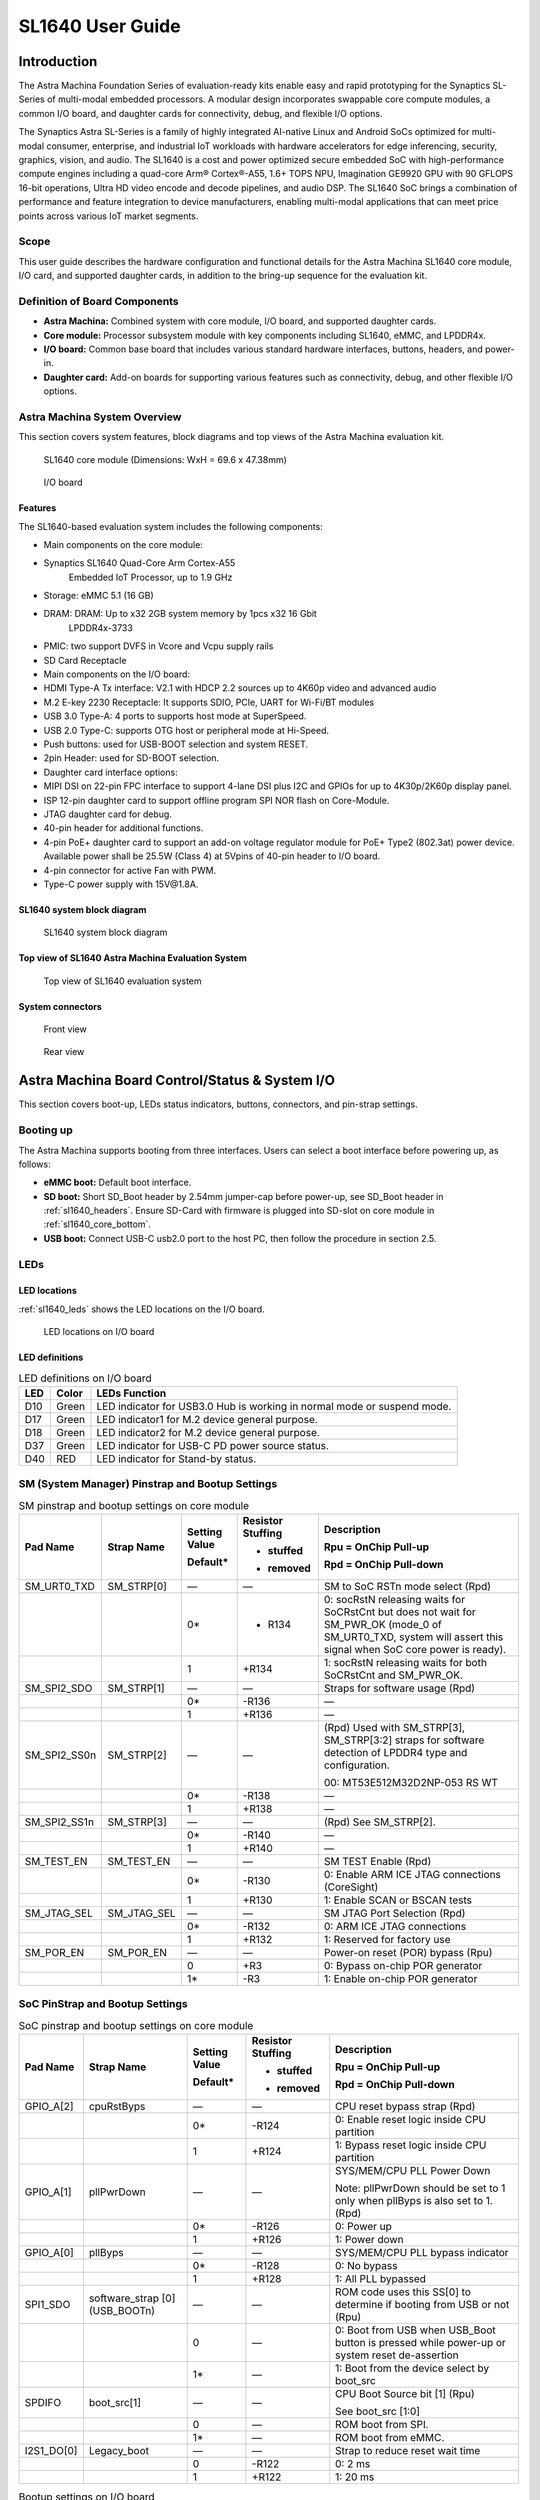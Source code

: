 SL1640 User Guide
*****************

Introduction
============

The Astra Machina Foundation Series of evaluation-ready kits
enable easy and rapid prototyping for the Synaptics SL-Series of
multi-modal embedded processors. A modular design incorporates swappable
core compute modules, a common I/O board, and daughter cards for
connectivity, debug, and flexible I/O options.

The Synaptics Astra SL-Series is a family of highly integrated AI-native
Linux and Android SoCs optimized for multi-modal
consumer, enterprise, and industrial IoT workloads with hardware
accelerators for edge inferencing, security, graphics, vision, and
audio. The SL1640 is a cost and power optimized secure embedded SoC with
high-performance compute engines including a quad-core Arm® Cortex®-A55,
1.6+ TOPS NPU, Imagination GE9920 GPU with 90 GFLOPS 16-bit operations,
Ultra HD video encode and decode pipelines, and audio DSP. The SL1640
SoC brings a combination of performance and feature integration to
device manufacturers, enabling multi-modal applications that can meet
price points across various IoT market segments.

Scope
-----

This user guide describes the hardware configuration and functional
details for the Astra Machina SL1640 core module, I/O card, and
supported daughter cards, in addition to the bring-up sequence for the
evaluation kit.

Definition of Board Components
------------------------------

-  **Astra Machina:** Combined system with core module, I/O board, and
   supported daughter cards.

-  **Core module:** Processor subsystem module with key components
   including SL1640, eMMC, and LPDDR4x.

-  **I/O board:** Common base board that includes various standard
   hardware interfaces, buttons, headers, and power-in.

-  **Daughter card:** Add-on boards for supporting various features such
   as connectivity, debug, and other flexible I/O options.

Astra Machina System Overview
-----------------------------

This section covers system features, block diagrams and top views of the
Astra Machina evaluation kit.

.. figure:: ./media/sl1640/image5.png
   :width: 6.5in
   :height: 3.93958in

   SL1640 core module (Dimensions: WxH = 69.6 x 47.38mm)

.. figure:: ./media/sl1640/image6.png
   :width: 4.63291in
   :height: 3.56477in

   I/O board

Features
~~~~~~~~

The SL1640-based evaluation system includes the following components:

-  Main components on the core module:

-  Synaptics SL1640 Quad-Core Arm Cortex-A55
      Embedded IoT Processor, up to 1.9 GHz

-  Storage: eMMC 5.1 (16 GB)

-  DRAM: DRAM: Up to x32 2GB system memory by 1pcs x32 16 Gbit
      LPDDR4x-3733

-  PMIC: two support DVFS in Vcore and Vcpu supply rails

-  SD Card Receptacle

-  Main components on the I/O board:

-  HDMI Type-A Tx interface: V2.1 with HDCP 2.2 sources up to 4K60p
   video and advanced audio

-  M.2 E-key 2230 Receptacle: It supports SDIO, PCIe, UART for Wi-Fi/BT
   modules

-  USB 3.0 Type-A: 4 ports to supports host mode at SuperSpeed.

-  USB 2.0 Type-C: supports OTG host or peripheral mode at Hi-Speed.

-  Push buttons: used for USB-BOOT selection and system RESET.

-  2pin Header: used for SD-BOOT selection.

-  Daughter card interface options:

-  MIPI DSI on 22-pin FPC interface to support 4-lane DSI plus I2C and
   GPIOs for up to 4K30p/2K60p display panel.

-  ISP 12-pin daughter card to support offline program SPI NOR flash on
   Core-Module.

-  JTAG daughter card for debug.

-  40-pin header for additional functions.

-  4-pin PoE+ daughter card to support an add-on voltage regulator
   module for PoE+ Type2 (802.3at) power device. Available power shall
   be 25.5W (Class 4) at 5Vpins of 40-pin header to I/O board.

-  4-pin connector for active Fan with PWM.

-  Type-C power supply with 15V\@1.8A.

SL1640 system block diagram
~~~~~~~~~~~~~~~~~~~~~~~~~~~

.. figure:: ./media/sl1640/image7.jpg
   :width: 6.5in
   :height: 4.57292in

   SL1640 system block diagram

Top view of SL1640 Astra Machina Evaluation System
~~~~~~~~~~~~~~~~~~~~~~~~~~~~~~~~~~~~~~~~~~~~~~~~~~

.. figure:: ./media/sl1640/image8.png
   :width: 5in
   :height: 4.31303in

   Top view of SL1640 evaluation system

System connectors
~~~~~~~~~~~~~~~~~

.. figure:: ./media/sl1640/image9.png
   :width: 5in
   :height: 3.02379in

   Front view

.. figure:: ./media/sl1640/image10.png
   :width: 5in
   :height: 2.97645in

   Rear view

Astra Machina Board Control/Status & System I/O
===============================================

This section covers boot-up, LEDs status indicators, buttons,
connectors, and pin-strap settings.

Booting up
----------

The Astra Machina supports booting from three interfaces. Users can
select a boot interface before powering up, as follows:

-  **eMMC boot:** Default boot interface.

-  **SD boot:** Short SD_Boot header by 2.54mm jumper-cap before
   power-up, see SD_Boot header in :ref:`sl1640_headers`. Ensure SD-Card with
   firmware is plugged into SD-slot on core module in :ref:`sl1640_core_bottom`.

-  **USB boot:** Connect USB-C usb2.0 port to the host PC, then follow
   the procedure in section 2.5.

LEDs
----

LED locations
~~~~~~~~~~~~~

:ref:`sl1640_leds` shows the LED locations on the I/O board.

.. _sl1640_leds:

.. figure:: ./media/sl1640/image11.png
   :width: 5.78716in
   :height: 4.55435in

   LED locations on I/O board

LED definitions
~~~~~~~~~~~~~~~

.. _sl1640_leds_table:

.. table:: LED definitions on I/O board

    === ===== =======================================================================
    LED Color LEDs Function
    === ===== =======================================================================
    D10 Green LED indicator for USB3.0 Hub is working in normal mode or suspend mode.
    D17 Green LED indicator1 for M.2 device general purpose.
    D18 Green LED indicator2 for M.2 device general purpose.
    D37 Green LED indicator for USB-C PD power source status.
    D40 RED   LED indicator for Stand-by status.
    === ===== =======================================================================

SM (System Manager) Pinstrap and Bootup Settings
------------------------------------------------

.. table:: SM pinstrap and bootup settings on core module

    ============ =========== ============= ================= ==============================================================================================================================================================
    Pad Name     Strap Name  Setting Value Resistor Stuffing Description

                             Default\*     + stuffed         Rpu = OnChip Pull-up

                                           - removed         Rpd = OnChip Pull-down
    ============ =========== ============= ================= ==============================================================================================================================================================
    SM_URT0_TXD  SM_STRP[0]  —             —                 SM to SoC RSTn mode select (Rpd)
    \                        0\*           - R134            0: socRstN releasing waits for SoCRstCnt but does not wait for SM_PWR_OK (mode_0 of SM_URT0_TXD, system will assert this signal when SoC core power is ready).
    \                        1             +R134             1: socRstN releasing waits for both SoCRstCnt and SM_PWR_OK.
    SM_SPI2_SDO  SM_STRP[1]  —             —                 Straps for software usage (Rpd)
    \                        0\*           -R136             —
    \                        1             +R136             —
    SM_SPI2_SS0n SM_STRP[2]  —             —                 (Rpd) Used with SM_STRP[3], SM_STRP[3:2] straps for software detection of LPDDR4 type and configuration.

                                                             00: MT53E512M32D2NP-053 RS WT
    \                        0\*           -R138             —
    \                        1             +R138             —
    SM_SPI2_SS1n SM_STRP[3]  —             —                 (Rpd) See SM_STRP[2].
    \                        0\*           -R140             —
    \                        1             +R140             —
    SM_TEST_EN   SM_TEST_EN  —             —                 SM TEST Enable (Rpd)
    \                        0\*           -R130             0: Enable ARM ICE JTAG connections (CoreSight)
    \                        1             +R130             1: Enable SCAN or BSCAN tests
    SM_JTAG_SEL  SM_JTAG_SEL —             —                 SM JTAG Port Selection (Rpd)
    \                        0\*           -R132             0: ARM ICE JTAG connections
    \                        1             +R132             1: Reserved for factory use
    SM_POR_EN    SM_POR_EN   —             —                 Power-on reset (POR) bypass (Rpu)
    \                        0             +R3               0: Bypass on-chip POR generator
    \                        1\*           -R3               1: Enable on-chip POR generator
    ============ =========== ============= ================= ==============================================================================================================================================================

SoC PinStrap and Bootup Settings
--------------------------------

.. table:: SoC pinstrap and bootup settings on core module

    ========== ============== ============= ================= ============================================================================================
    Pad Name   Strap Name     Setting Value Resistor Stuffing Description

                              Default\*     + stuffed         Rpu = OnChip Pull-up

                                            - removed         Rpd = OnChip Pull-down
    ========== ============== ============= ================= ============================================================================================
    GPIO_A[2]  cpuRstByps     —             —                 CPU reset bypass strap (Rpd)
    \                         0\*           -R124             0: Enable reset logic inside CPU partition
    \                         1             +R124             1: Bypass reset logic inside CPU partition
    GPIO_A[1]  pllPwrDown     —             —                 SYS/MEM/CPU PLL Power Down

                                                              Note: pllPwrDown should be set to 1 only when pllByps is also set to 1. (Rpd)
    \                         0\*           -R126             0: Power up
    \                         1             +R126             1: Power down
    GPIO_A[0]  pllByps        —             —                 SYS/MEM/CPU PLL bypass indicator
    \                         0\*           -R128             0: No bypass
    \                         1             +R128             1: All PLL bypassed
    SPI1_SDO   software_strap —             —                 ROM code uses this SS[0] to determine if booting from USB or not (Rpu)
               [0](USB_BOOTn)
    \                         0             —                 0: Boot from USB when USB_Boot button is pressed while power-up or system reset de-assertion
    \                         1\*           —                 1: Boot from the device select by boot_src
    SPDIFO     boot_src[1]    —             —                 CPU Boot Source bit [1] (Rpu)

                                                              See boot_src [1:0]
    \                         0             —                 ROM boot from SPI.
    \                         1\*           —                 ROM boot from eMMC.
    I2S1_DO[0] Legacy_boot    —             —                 Strap to reduce reset wait time
    \                         0             -R122             0: 2 ms
    \                         1             +R122             1: 20 ms
    ========== ============== ============= ================= ============================================================================================

.. table:: Bootup settings on I/O board

    =========================== ========== ============= ================= =================================================================================
    Net Name                    Strap Name Setting Value Resistor Stuffing Description

                                           Default\*     + stuffed         Rpu = OnChip Pull-up

                                                         - removed         Rpd = OnChip Pull-down
    =========================== ========== ============= ================= =================================================================================
    USB_BOOTn                   USB-Boot   —             —                 ROM code uses this strap to determine if booting from USB or not (Rpu)
    \                                      0             —                 0: Boot from USB when USB-BOOT button is pressed while system reset de-assertion.
    \                                      1\*           —                 1: Boot from the device select by boot_src[1]
    CONN-SPI.VDDIO1P8.BOOT_SRC1 SD-Boot    —             —                 ROM code uses this strap to determine if booting from SD_Card or not (Rpu)
    \                                      0             —                 0: Boot from SD_Card when SD_Boot header is on while system reset de-assertion.
    \                                      1\*           —                 1: Boot from the device select by boot_src[1] when SD_Boot Header is off.
    =========================== ========== ============= ================= =================================================================================

Hardware Manual Button Settings
-------------------------------

.. table:: Hardware manual button settings definitions on I/O board

    ============= ==================== ======= ================================================================================================
    Switch Block  Type                 Setting Function
    ============= ==================== ======= ================================================================================================
    SW6 (RESET)   Momentary Pushbutton Push    SL1640 Reset Key asserted
    \                                  Release Key de-asserted
    SW7(USB_BOOT) Momentary Pushbutton Push    USB boot Key asserted. Needs combo RESET button. Read below steps on how to enter USB-Boot mode.
    \                                  Release Key de-asserted
    ============= ==================== ======= ================================================================================================

To enter USB-Boot mode, follow these steps:

.. note::
    Prior to these steps, make sure the USB driver is installed successfully on PC host side.
    For details, please reference :doc:`/linux/index`.

1. Push RESET button to assert system reset to SL1640.

2. Keep pushing RESET button and push USB_BOOT button at the same time
   for 1-2 seconds.

3. Release RESET button while holding USB_BOOT button, so SL1640 enters
   USB-Boot mode.

4. Check and wait for the console print… messages.

   Once the console print is returned and entered USB boot successfully,
   release USB_BOOT button.

.. figure:: ./media/sl1640/image12.png
   :width: 6.0386in
   :height: 5.31538in

   Locations of manual buttons on I/O board

Hardware Jumper Settings
------------------------

.. table:: Hardware jumper settings definitions on I/O board

    ======= ================= ========== =======================================================================
    Ref Des Type              Pin        Description

                              Connection
    ======= ================= ========== =======================================================================
    JP1     2x1 2.54mm header 1-2        SD_Boot selection
    \                                    -  Open: Boot from the device select by boot_src[1]
    \                                    -  Short: Boot from SD_Card while power-up or system reset de-assertion
    ======= ================= ========== =======================================================================

To enter SD-Boot mode, follow these steps:

.. note::

    Prior to these steps, make sure SD-Card with firmware is plugged into
    SD-slot on core module.

1. Short SD_Boot header by 2.54mm jumper-cap before power-up.

2. Power-up system, then boot-up from SD_Card.

:ref:`sl1640_headers` shows the Header locations on the I/O board.

.. _sl1640_headers:

.. figure:: ./media/sl1640/image13.png
   :width: 6.09418in
   :height: 4.86047in

   Locations of jumper on I/O board

SL1640 Evaluation System Connectors
-----------------------------------

Locations of core module connectors on bottom side
~~~~~~~~~~~~~~~~~~~~~~~~~~~~~~~~~~~~~~~~~~~~~~~~~~

.. _sl1640_core_bottom:

.. figure:: ./media/sl1640/image14.png
   :width: 6.3508in
   :height: 4.34028in

   Locations on core module bottom side

Core module connector definitions
~~~~~~~~~~~~~~~~~~~~~~~~~~~~~~~~~

.. table:: Core module connector definitions

    ======= ========================= ========= ==========================================
    Main    Connecting Boards/Devices Functions Remarks
            (Ref Des if any)
    Ref Des
    ======= ========================= ========= ==========================================
    J16     MicroSD Card              SDIO card For micro-SD type of memory card extension
    ======= ========================= ========= ==========================================

Locations of I/O board connectors on top side
~~~~~~~~~~~~~~~~~~~~~~~~~~~~~~~~~~~~~~~~~~~~~

.. figure:: ./media/sl1640/image15.png
   :width: 6.5in
   :height: 5.15694in

   Locations on I/O board top side

Locations of I/O board connectors on bottom side
~~~~~~~~~~~~~~~~~~~~~~~~~~~~~~~~~~~~~~~~~~~~~~~~

.. figure:: ./media/sl1640/image14.png
   :width: 6.5in
   :height: 5.15694in

   Locations on I/O board bottom side

I/O board connector definitions
~~~~~~~~~~~~~~~~~~~~~~~~~~~~~~~

.. table:: I/O board connector definitions

    ======= ========================= =========================================== ==============================================================================
    Main    Connecting Boards/Devices Functions                                   Remarks
            (Ref Des if any)
    Ref Des
    ======= ========================= =========================================== ==============================================================================
    J1      ISP D/C                   SPI                                         12-pin daughter card to support offline program SPI NOR flash on Core-Module
    J2      RJ45 cable                Giga Ethernet                               For Wired Ethernet connection
    J12     HDMI Sink                 HDMI TX                                     For off-board HDMI Sink device connection
    J13     FAN                       Heat Dissipation w/ FAN                     Active FAN with PWM
    J17     M.2 2230 D/C              SDIO and PCIe                               1x1/2x2 Wi-Fi/Bluetooth card via SDIO or PCIe
    J22     Debug Board               JTAG                                        XDB debugger for debugging
    J32     40-pins Header            Uart,I2C,SPI,PDM,I2SI/O, GPIOs,STS1,PWM,ADC Flexible for support various D/C
    J34     PoE+ D/C                  PoE+                                        4-pin PoE+ daughter card with supporting an add-on 5V voltage to 40pin Header.
    J206    MIPI-CSI0 adaptor         MIPI-CSI                                    Not Applicable for SL1640
    J207    MIPI-CSI1 adaptor         MIPI-CSI                                    Not Applicable for SL1640
    J208    MIPI-DSI adaptor          MIPI-DSI                                    For MIPI-DSI x4 lane extension, like panel
    J210    USB Device                USB 3.0 x2                                  For USB3.0 extension in Device mode only
    J213    TypeC power source        Power Supply                                Power for Astra Machina rated at 15V/1.8A
    J215    USB Device                USB2.0 OTG                                  For USB2.0 extension, in either Host or Device mode
    J216    USB Device                USB 3.0 x2                                  For USB3.0 extension in Device mode only
    ======= ========================= =========================================== ==============================================================================

Daughter Cards
==============

A set of daughter cards supplements the Astra Machina system with a range
of extensible and configurable functionalities including Wi-Fi and
Bluetooth connectivity, debug options and general purpose I/O. Details
of currently supported daughter cards are described in this section.

Debug Board
-----------

Debug board (Rev5) allows users to communicate with the SL1640 system
over JTAG through a Debugger on a PC host. While connecting the Astra
Machina and debug board with a 20-pin flat cable, align pin-1 of the
2x10 cable socket at the debug board side with pin-1 of 2x6 header J22
on the evaluation system.

.. note::

  Users may communicate with SL1640 over UART on a PC host by using a
  UART to USB cable commonly available. See the Astra Machina webpage
  for a list of qualified parts. As an option, the debug board also
  provides such bridging function based on the Silicon Labs CP2102. A
  virtual COM port driver is required, and can be downloaded from the
  `vendor website <https://www.silabs.com/products/development-tools/software/usb-to-uart-bridge-vcp-drivers>`_
  and installed on the host PC.

UART on the evaluation system and the PC host USB are digitally
isolated, with no direct conductive path, eliminating ground loop and
back-drive issues when either is powered down.

:ref:`sl1640_debug` shows debug board connectivity facilitating UART and JTAG
communications.

.. _sl1640_debug:

.. figure:: ./media/sl1640/image17.png
   :width: 6.48644in
   :height: 2.31262in

   Debug board connectivity for UART and JTAG

M.2 Card
--------

An M.2 E-Key socket J17 is provided for a variety of modules in the M.2
form factor. Typical applicable modules support Wi-Fi/BT devices with
SDIO or PCIE signal interfaces.

Available modules:

-  Ampak AP12275_M2P with SYN43752 2x2 Wi-Fi6/BT5.3 2x2 over PCIE on M.2
   adaptor

-  Ampak AP12276_M2P with SYN43756 2x2 Wi-Fi6E/BT5.3 2x2 over PCIE on
   M.2 adaptor

260-Pins SODIMM definition
--------------------------

A 260-Pins SODIMM connector (PN: TE_2309413-1) joins the core module and
the I/O board. :ref:`sl1640_so_dimm` shows the assignment for the 260-Pins.

.. _sl1640_so_dimm:

.. table:: 260-pins SODIMM definition

    ============================== ==== =============== ==== ================================
    Assignment                     Pin# 260-Pins SODIMM Pin# Assignment
    ============================== ==== =============== ==== ================================
    VDDM_LPQ_control (From IO_Exp) 2                    1    GPO34
    SPI1_SDO (USB_BOOTn)           4                    3    GPO33
    SPI1_SCLK                      6                    5    N.A
    VDDM_control (From IO_Exp)     8                    7    N.A
    N.A                            10                   9    N.A
    SPI1_SDI                       12                   11   N.A
    SPI1_SS0n                      14                   13   N.A
    External_Boot_SRC0             16                   15   N.A
    N.A                            18                   17   N.A
    N.A                            20                   19   N.A
    N.A                            22                   21   N.A
    N.A                            24                   23   N.A
    GND                            26                   25   N.A
    N.A                            28                   27   N.A
    N.A                            30                   29   N.A
    GND                            32                   31   N.A
    N.A                            34                   33   N.A
    N.A                            36                   35   N.A
    GND                            38                   37   N.A
    N.A                            40                   39   N.A
    N.A                            42                   41   N.A
    GND                            44                   43   N.A
    USB2_Dn                        46                   45   N.A
    USB2_Dp                        48                   47   N.A
    GND                            50                   49   N.A
    USB3_RXp                       52                   51   N.A
    USB3_RXn                       54                   53   GND
    GND                            56                   55   N.A
    USB3_TXp                       58                   57   N.A
    USB3_TXn                       60                   59   GND
    GND                            62                   61   N.A
    USB3_USB20.Dp                  64                   63   N.A
    USB3_USB20.Dn                  66                   65   GND
    GND                            68                   67   N.A
    USB2_IDPIN                     70                   69   N.A
    PWR_OTG_VBUS                   72                   71   GND
    PWR_USB3_VBUS                  74                   73   N.A
    I2S3_BCLK                      76                   75   N.A
    I2S3_DI                        78                   77   GND
    I2S3_DO                        80                   79   N.A
    2S3_LRCK                       82                   81   N.A
    I2S2_DI[0]                     84                   83   GND
    PDMA_DI0                       86                   85   N.A
    PDMA_DI1                       88                   87   N.A
    PDM_CLKO                       90                   89   GND
    I2S2_BCLK                      92                   91   N.A
    I2S2_LRCK                      94                   93   N.A
    GPIO10                         96                   95   GND
    FAN_TACH_Control               98                   97   PCIe_RX0p
    SPDIFO                         100                  99   PCIe_RX0n
    FAN_PWM                        102                  101  GND
    I2S1_BCLK                      104                  103  PCIe_TX0n
    EXPANDER_INT-REQn              106                  105  PCIe_TX0p
    BOOT_SRC1                      108                  107  GND
    I2S1_DO0                       110                  109  PCIe_CLKp
    I2S1_MCLK                      112                  111  PCIe_CLKn
    I2S1_LRCK                      114                  113  GND
    ADCI[0]                        116                  115  MIPI_DSI_TD0n
    ADCI[1]                        118                  117  MIPI_DSI_TD0p
    URT0_TXD                       120                  119  GND
    URT0_RXD                       122                  121  MIPI_DSI_TD1n
    SPI2_SDI                       124                  123  MIPI_DSI_TD1p
    SPI2_SCLK                      126                  125  GND
    SPI2_SDO                       128                  127  MIPI_DSI_TCKp
    SPI2_SS3n                      130                  129  MIPI_DSI_TCKn
    USB2_OCn                       132                  131  GND
    SPI2_SS1n                      134                  133  MIPI_DSI_TD3n
    SPI2_SS0n                      136                  135  MIPI_DSI_TD3p
    SM_TW3_SDA                     138                  137  GND
    SM_TW3_SCL                     140                  139  MIPI_DSI_TD2p
    SM_URT1_TXD                    142                  141  MIPI_DSI_TD2n
    SM_URT1_RXD                    144                  143  GND
    N.A                            146                  145  GND
    N.A                            148                  147  HDMI_TX_TCKn
    N.A                            150                  149  HDMI_TX_TCKp
    HDMITX_HPD                     152                  151  GND
    USB-C_Logic_INTn               154                  153  HDMI_TX_TD0n
    HDMI_TX_EDDC_SDA               156                  155  HDMI_TX_TD0p
    HDMI_TX_EDDC_SCL               158                  157  GND
    Levershift_EN# for 40P header  160                  159  HDMI_TX_TD1n
    SM_HDMI_CEC                    162                  161  HDMI_TX_TD1p
    RSTIn\@PU                      164                  163  GND
    JTAG_TDO                       166                  165  HDMI_TX_TD2n
    JTAG_TDI.SoC_WakeUp#           168                  167  HDMI_TX_TD2p
    JTAG_TMS                       170                  169  GND
    N.A                            172                  171  N.A
    N.A                            174                  173  N.A
    GPIO39                         176                  175  GND
    TW2_SDA                        178                  177  HDMI_TX_PWR_EN
    TW2_SCL                        180                  179  JTAG_TCK
    TW0_SDA                        182                  181  GPIO38
    TW0_SCL                        184                  183  JTAG_TRSTn
    URT2B_CTSn for M.2             186                  185  GPIO36
    URT2B_RTSn for M.2             188                  187  URT2B_RXD for M.2
    PWM1                           190                  189  GPIO37
    GND                            192                  191  URT2B_TXD for M.2
    PWR_1V8                        194                  193  GPO47
    PWR_1V8                        196                  195  GPO46
    PWR_1V8_CTL                    198                  197  GPIO45
    PWR_1V8_CTL                    200                  199  GPIO44
    PWR_3V3_CTL                    202                  201  TW1B_SCL
    PWR_3V3_CTL                    204                  203  TW1B_SDA
    GND                            206                  205  USB_BOOTn
    M.2_WIFI_SDIO_CLK              208                  207  Vcore/Vcpu control (From IO_Exp)
    GND                            210                  209  ETHERNET_LINK_LED
    M.2_WIFI_SDIO_CMD              212                  211  ETHERNET_DUPLX_LED
    GND                            214                  213  GND
    M.2_WIFI_SDIO_D0               216                  215  FE_TXp
    GND                            218                  217  FE_TXn
    M.2_WIFI_SDIO_D1               220                  219  GND
    GND                            222                  221  FE_RXp
    M.2_WIFI_SDIO_D2               224                  223  FE_RXn
    GND                            226                  225  GND
    M.2_WIFI_SDIO_D3               228                  227  N.A
    GND                            230                  229  N.A
    PWR_3V3                        232                  231  GND
    PWR_3V3                        234                  233  N.A
    PWR_3V3                        236                  235  N.A
    PWR_3V3                        238                  237  GND
    PWR_3V3                        240                  239  N.A
    PWR_3V3                        242                  241  N.A
    GND                            244                  243  GND
    GND                            246                  245  GND
    GND                            248                  247  GND
    GND                            250                  249  GND
    PWR_5V                         252                  251  PWR_5V
    PWR_5V                         254                  253  PWR_5V
    PWR_5V                         256                  255  PWR_5V
    PWR_5V                         258                  257  PWR_5V
    PWR_5V                         260                  259  PWR_5V
    ============================== ==== =============== ==== ================================

40-Pins Header
--------------

A 40-pins GPIO header with 0.1-inch (2.54mm) pin pitch is on the top
edge of the I/O board. Any of the general-purpose 3.3V pins can be
configured in software with a variety of alternative functions. For
additional information, please refer to the *SL1640 Datasheet*.

.. note::

  Pin16/Pin18 are ADCI[0]/[1], the full-scale voltage is 1.2V @ max.

.. figure:: ./media/sl1640/image16.svg

   40-pins header definition

Pin-demuxing for Standard Interface Configuration
-------------------------------------------------

This section covers pin-demuxing configuration for the SL1640 evaluation
system.

For System Manager (SM), see :ref:`sl1640_sm_demux`.

For System on Chip (SoC), see :ref:`sl1640_soc_demux`.

.. _sl1640_sm_demux:

.. table:: SM pin-demuxing usage

    ================================= ============== =============== ============ ======
    SL1640 System Manager (SM) Domain
    ================================= ============== =============== ============ ======
    Pad/Pin Name                      Default Usage  Direction       Mode Setting
    SM_TWSI                           SM_TW2_SCL     IO:SM_TW2_SCL   OUT          MODE_0
    \                                 SM_TW2_SDA     IO:SM_TW2_SDA   IN/OUT       MODE_0
    \                                 SM_TW3_SCL     IO:SM_TW3_SCL   OUT          MODE_1
    \                                 SM_TW3_SDA     IO:SM_TW3_SDA   IN/OUT       MODE_1
    SM_JTAG                           SM_TMS         O:SM_FE_LED[2]  OUT          MODE_3
    \                                 SM_TDI         IO:SM_GPIO[7]   IN           MODE_1
    \                                 SM_TDO         O:SM_FE_LED[0]] OUT          MODE_3
    SM_UART0/1                        SM_URT0_TXD    O:SM_URT0_TXD   OUT          MODE_0
    \                                 SM_URT0_RXD    I:SM_URT0_RXD   IN           MODE_0
    \                                 SM_URT1_TXD    O:SM_URT1_TXD   OUT          MODE_1
    \                                 SM_URT1_RXD    I:SM_URT1_RXD   IN           MODE_1
    SM_SPI2                           SM_SPI2_SS0n   O:SM_SPI2_SS0n  OUT          MODE_0
    \                                 SM_SPI2_SS1n   O:SM_SPI2_SS1n  OUT          MODE_1
    \                                 SM_SPI2_SS2n   IO:SM_GPIO[15]  IN           MODE_2
    \                                 SM_SPI2_SS3n   O:SM_SPI2_SS3n  OUT          MODE_1
    \                                 SM_SPI2_SDO    O:SM_SPI2_SDO   OUT          MODE_0
    \                                 SM_SPI2_SDI    I:SM_SPI2_SDI   IN           MODE_0
    \                                 SM_SPI2_SCLK   O:SM_SPI2_SCLK  OUT          MODE_0
    SM_HDMI_TX                        SM_HDMI_TX_HPD IO:SM_GPIO[3]   OUT          MODE_0
    \                                 SM_HDMI_CEC    IO:SM_HDMI_CEC  IN/OUT       MODE_1
    ================================= ============== =============== ============ ======

.. _sl1640_soc_demux:

.. table:: SoC pin-demuxing usage

    ================================== ================ ======================== ============ ======
    SL1640 System-on-chip (SoC) Domain
    ================================== ================ ======================== ============ ======
    Pad/Pin Name                       Default Usage    Direction                Mode Setting
    SDIO                               SDIO_CDn         I:SDIO0_CDn              IN           MODE_0
    \                                  SDIO_WP          IO:GPIO[48]              OUT          MODE_1
    SPI1                               SPI1_SS3n        IO:TW1B_SDA              IN/OUT       MODE_3
    \                                  SPI1_SS2n        IO:TW1B_SCL              OUT          MODE_3
    \                                  SPI1_SS1n        O:PWM[1]                 OUT          MODE_4
    \                                  SPI1_SS0n        O:SPI1_SS0n              OUT          MODE_0
    \                                  SPI1_SDO         O:SPI1_SDO               OUT          MODE_0
    \                                  SPI1_SCLK        O:SPI1_SCLK              OUT          MODE_0
    \                                  SPI1_SDI         I:SPI1_SDI               IN           MODE_0
    TW0                                TW0_SCL          IO:TW0_SCL               OUT          MODE_1
    \                                  TW0_SDA          IO:TW0_SDA               IN/OUT       MODE_1
    STS0/1                             STS0_CLK         I:URT2B_RXD              IN           MODE_4
    \                                  STS0_SOP         O:URT2B_TXD              OUT          MODE_4
    \                                  STS0_SD          I:URT2B_CTSn             IN           MODE_4
    \                                  STS0_VALD        O:URT2B_RTSn             OUT          MODE_4
    \                                  STS1_CLK         IO:GPIO[39]              IN/OUT       MODE_0
    \                                  STS1_SOP         IO:GPIO[38]              IN/OUT       MODE_0
    \                                  STS1_SD          IO:GPIO[37]              IN/OUT       MODE_0
    \                                  STS1_VALD        IO:GPIO[36]              IN/OUT       MODE_0
    USB2                               USB2_DRV_VBUS    IO:GPIO[59]              IN           MODE_1
    SCRD                               SCRD0_CRD_PRES   I:SCRD0_CRD_PRES         IN           MODE_0
    \                                  SCRD0_RST        O:SCRD0_RST              OUT          MODE_0
    \                                  SCRD0_DCLK       O:SCRD0_DCLK             OUT          MODE_0
    \                                  SCRD0_DIO        IO:SCRD0_DIO             IN/OUT       MODE_0
    I2S1                               I2S1_MCLK        IO:I2S1_MCLK             OUT          MODE_1
    \                                  I2S1_LRCK        IO:I2S1_LRCKIO           IN/OUT       MODE_1
    \                                  I2S1_BCLK        IO:I2S1_BCLKIO           IN/OUT       MODE_1
    \                                  I2S1_DO[0]       O:I2S1_DO[0]             OUT          MODE_1
    \                                  I2S1_DO[1]       IO:GPIO[17]              OUT          MODE_0
    \                                  I2S1_DO[2]       O:PWM[2]                 OUT          MODE_2
    \                                  I2S1_DO[3]       IO:GPIO[15]              IN           MODE_0
    I2S2                               I2S2_MCLK        IO:PDMB_CLKIO            OUT          MODE_2
    \                                  I2S2_LRCK        IO:I2S2_LRCKIO           IN/OUT       MODE_1
    \                                  I2S2_BCLK        IO:I2S2_BCLKIO           IN/OUT       MODE_1
    \                                  I2S2_DI[0]       I:I2S2_DI[0]             IN           MODE_1
    \                                  I2S2_DI[1]       IO:GPIO[10]              IN/OUT       MODE_0
    \                                  I2S2_DI[2]       I:PDMA_DI[1]             IN           MODE_2
    \                                  I2S2_DI[3]       I:PDMA_DI[0]             IN           MODE_2
    I2S3                               I2S3_LRCK        IO:I2S3_LRCKIO           IN/OUT       MODE_1
    \                                  I2S3_BCLK        IO:I2S3_BCLKIO           IN/OUT       MODE_1
    \                                  I2S3_DI          I:I2S3_DI                IN           MODE_1
    \                                  I2S3_DO          O:I2S3_DO                OUT          MODE_1
    SPDIF                              SPDIFO           O:SPDIFO                 OUT          MODE_1
    \                                  SPDIFI           IO:GPIO[4]               IN           MODE_0
    HDMI_TX_EDDC                       HDMI_TX_EDDC_SCL IO:TX_EDDC_SCL           OUT          MODE_0
    \                                  HDMI_TX_EDDC_SDA IO:TX_EDDC_SDA           IN/OUT       MODE_0
    GPIO_A[2:0]                        GPIO_A[2]        IO:GPIO[33](output only) OUT          MODE_0
    \                                  GPIO_A[1]        IO:GPIO[34](output only) OUT          MODE_0
    \                                  GPIO_A[0]        IO:GPIO[35](output only) OUT          MODE_0
    ================================== ================ ======================== ============ ======

Pin-demuxing for GPIO/GPO Configuration
---------------------------------------

This section covers pin-demuxed GPIO/GPO usage of the SM (:ref:`sl1640_sm_gpio`) and
SoC (:ref:`sl1640_soc_gpio`) domains.

.. _sl1640_sm_gpio:

.. table:: SM GPIO/GPO usage

    =========== ============= ========= ===================================== =====================================
    SL1640 SM   Availability  Direction Default Function                      GPIO Signaling
    =========== ============= ========= ===================================== =====================================
    GPIO/GPO
    SM_GPIO[0]  Not Available OUT       IO:SM_TW2_SCL                         For VCORE DVFS
    SM_GPIO[1]  Not Available IN/OUT    IO:SM_TW2_SDA                         For VCORE DVFS
    SM_GPIO[2]  Not Available IN/OUT    IO:SM_HDMI_TX_CEC                     —
    SM_GPIO[3]  MODE_0        IN        Level shifter enable for 40pin Header 0: Enable
    \                                                                         1: Disable
    SM_GPIO[4]  Not Available IN        I:SM_URT1_RXD                         —
    SM_GPIO[5]  Not Available IN        O:SM_URT1_TXD                         —
    SM_GPIO[6]  Not Available OUT       O:SM_FE_LED[0]                        —
    SM_GPIO[7]  MODE_1        IN        M2-UART_WAKE#                         0: Triggered Wake-Up from M.2 module.
    \                                                                         1: Idle
    SM_GPIO[8]  Not Available OUT       O:SM_FE_LED[2]                        —
    SM_GPIO[9]  Not Available OUT       IO:SM_TW3_SCL                         —
    SM_GPIO[10] Not Available IN/OUT    IO:SM_TW3_SDA                         —
    SM_GPIO[11] MODE 0        OUT       O:SM_SPI2_SCLK                        To 40Pin Header
    SM_GPIO[12] MODE 0        IN        I:SM_SPI2_SDI                         To 40Pin Header
    SM_GPO[13]  MODE 0        OUT       O:SM_SPI2_SDO                         To 40Pin Header
    SM_GPIO[14] MODE 1        OUT       O:SM_SPI2_SS3n                        To 40Pin Header
    SM_GPO[15]  MODE 2        IN        USB2_Ocn                              0: Over-current from USB2.0 port
    \                                                                         1: Idle
    SM_GPO[16]  MODE 1        OUT       O:SM_SPI2_SS1n                        To 40Pin Header
    SM_GPO[17]  MODE 0        OUT       O:SM_SPI2_SS0n                        To 40Pin Header
    SM_GPIO[18] MODE 0        IN        I:SM_URT0_RXD                         To 40Pin Header
    SM_GPO[19]  MODE 0        OUT       O:SM_URT0_TXD                         To 40Pin Header
    =========== ============= ========= ===================================== =====================================

.. _sl1640_soc_gpio:

.. table:: SoC GPIO/GPO usage

    ============ ============= ========= ======================== =========================================
    SL1640 SoC   Availability  Direction Default Function         GPIO Signaling
    ============ ============= ========= ======================== =========================================
    GPIO/GPO
    SOC_GPIO[0]  Not Available IN        I:I2S3_DI                M.2 I2S_DI
    SOC_GPIO[1]  Not Available OUT       O:I2S3_DO                M.2 I2S_DO
    SOC_GPIO[2]  Not Available IN/OUT    IO:I2S3_BCLKIO           M.2 I2S_BCLK
    SOC_GPIO[3]  Not Available IN/OUT    IO:I2S3_LRCKIO           M.2 I2S_LRCLK
    SOC_GPIO[4]  MODE_1        IN        FAN_TACH_CON             0: Error
    \                                                             1: Normal
    SOC_GPIO[5]  Not Available IN/OUT    IO:TX_EDDC_SDA           —
    SOC_GPIO[6]  Not Available OUT       IO:TX_EDDC_SCL           —
    SOC_GPO[7]   MODE_2        OUT       IO:PDMB_CLKIO            To 40Pin Header
    SOC_GPIO[8]  MODE_2        IN        I:PDMA_DI[0]             To 40Pin Header
    SOC_GPIO[9]  MODE_2        IN        I:PDMA_DI[1]             To 40Pin Header
    SOC_GPIO[10] MODE_0        IN/OUT    IO:GPIO[10]              To 40Pin Header
    SOC_GPIO[11] MODE_1        IN        I:I2S2_DI[0]             To 40Pin Header
    SOC_GPIO[12] MODE_1        IN/OUT    IO:I2S2_BCLKIO           To 40Pin Header
    SOC_GPIO[13] MODE_1        IN/OUT    IO:I2S2_LRCKIO           To 40Pin Header
    SOC_GPO[14]  Not Available OUT       O:SPDIFO                 In reserved
    SOC_GPIO[15] MODE_0        IN        USB-C-Logic \_INTn       0: USB2.0 host mode
    \                                                             1: USB2.0 device mode
    SOC_GPIO[16] MODE_2        OUT       O:PWM[2]                 PWM for FAN
    SOC_GPIO[17] MODE_0        OUT       MicroSD_VOL-SEL          0: 1V8
    \                                                             1: 3V3 (Default)
    SOC_GPIO[18] MODE_1        OUT       IO:I2S1_MCLK             To 40Pin Header
    SOC_GPO[19]  MODE_1        OUT       O:I2S1_DO[0]             To 40Pin Header
    SOC_GPIO[20] MODE_1        IN/OUT    IO:I2S1_BCLKIO           To 40Pin Header
    SOC_GPIO[21] MODE_1        IN/OUT    IO:I2S1_LRCKIO           To 40Pin Header
    SOC_GPO[22]  Not Available —         —                        —
    SOC_GPO[23]  Not Available —         —                        —
    SOC_GPO[24]  Not Available —         —                        —
    SOC_GPO[25]  Not Available —         —                        —
    SOC_GPO[26]  Not Available —         —                        —
    SOC_GPO[27]  Not Available —         —                        —
    SOC_GPIO[28] Not Available —         —                        —
    SOC_GPIO[29] Not Available —         —                        —
    SOC_GPIO[30] Not Available —         —                        —
    SOC_GPIO[31] Not Available —         —                        —
    SOC_GPIO[32] Not Available —         —                        —
    SOC_GPO[33]  Not Available OUT       IO:GPIO[33](output only) In reserved
    SOC_GPO[34]  Not Available OUT       IO:GPIO[34](output only) In reserved
    SOC_GPO[35]  MODE_0        OUT       HDMI-TX_PWR_ON           0: Power Down HDMI-TX 5V
    \                                                             1: Power Up
    SOC_GPIO[36] MODE_0        IN/OUT    IO:GPIO[36]              To 40Pin Header
    SOC_GPIO[37] MODE_0        IN/OUT    IO:GPIO[37]              To 40Pin Header
    SOC_GPIO[38] MODE_0        IN/OUT    IO:GPIO[38]              To 40Pin Header
    SOC_GPIO[39] MODE_0        IN/OUT    IO:GPIO[39]              To 40Pin Header
    SOC_GPIO[40] Not Available OUT       O:URT2B_RTSn             For M.2 URT2B_RTSn
    SOC_GPIO[41] Not Available IN        I:URT2B_CTSn             For M.2 URT2B_CTSn
    SOC_GPIO[42] Not Available OUT       O:URT2B_TXD              For M.2 URT2B_TXD
    SOC_GPIO[43] Not Available IN        I:URT2B_RXD              For M.2 URT2B_RXD
    SOC_GPIO[44] Not Available IN        I:SCRD0_CRD_PRES         In reserved
    SOC_GPIO[45] Not Available IN/OUT    IO:SCRD0_DIO             In reserved
    SOC_GPO[46]  Not Available OUT       O:SCRD0_DCLK             In reserved
    SOC_GPO[47]  Not Available OUT       O:SCRD0_RST              In reserved
    SOC_GPIO[48] MODE_1        OUT       MicroSD_PWR_ON           0: Power Down
    \                                                             1: Power Up
    SOC_GPIO[49] Not Available IN        I:SDIO0_CDn              —
    SOC_GPO[50]  MODE_0        IN/OUT    IO:TW0_SDA               To 40Pin Header
    SOC_GPIO[51] MODE_0        OUT       IO:TW0_SCL               To 40Pin Header
    SOC_GPIO[52] Not Available IN        I:SPI1_SDI               —
    SOC_GPIO[53] Not Available OUT       O:SPI1_SCLK              —
    SOC_GPO[54]  Not Available OUT       O:SPI1_SDO               —
    SOC_GPIO[55] MODE_3        IN        IO:TW1B_SDA              For VCPU DVFS
    SOC_GPIO[56] MODE_3        IN        IO:TW1B_SCL              For VCPU DVFS
    SOC_GPIO[57] MODE_4        OUT       O:PWM[1]                 To 40Pin Header
    SOC_GPO[58]  Not Available OUT       O:SPI1_SS0n              —
    SOC_GPIO[59] MODE_1        IN        EXT-GPIO_INTR#           0: Triggered interrupt from GPIO Expander
    \                                                             1: Idle
    ============ ============= ========= ======================== =========================================

GPIO Expanders Over I2C
-----------------------

Due to the considerable number of functionalities covered by the SL1640
evaluation system, most of the SL1640 digital pins that have GPIO/GPO
pin-demux options are used for other functions. As such, GPIO expanders
are used extensively to supplement system control purposes.

.. table:: GPIO expanders usage

    ======== ============== ====== ======= ========= =============== =====================================================
    Expander I2C#           Domain Voltage Direction Function        GPIO Signaling

    GPIO/GPO
    ======== ============== ====== ======= ========= =============== =====================================================
    GPIO0_0  SM_TW3 (0x43)  SM     3.3V    OUT       VCPU/VCORE_ON#  0: Power ON VCPU/VCORE PMIC
    \                                                                1: Power OFF
    GPIO0_1  SM_TW3 (0x43)  SM     3.3V    OUT       PWR_ON_DSI      0: Power OFF
    \                                                                1: Power ON
    GPIO0_2  SM_TW3 (0x43)  SM     3.3V    OUT       VDDM_ON#        0: Power ON all VDDM PMICs (1V8/1V1/0V6)
    \                                                                1: Power OFF
    GPIO0_3  SM_TW3 (0x43)  SM     3.3V    OUT       VDDM-LPQ_OFF#   0: Power ON VDDM-LP PMICs (0V6)
    \                                                                1: Power OFF
    GPIO0_4  SM_TW3 (0x43)  SM     3.3V    OUT       STAND-BY_EN     0: Normal status
    \                                                                1: Entry to Stand-By status with devices Powered down
    GPIO0_5  SM_TW3 (0x43)  SM     3.3V    IN        USB2.0_PWR_EN   0: Power OFF
    \                                                                1: Power ON
    GPIO0_6  SM_TW3 (0x43)  SM     3.3V    IN        M2-PCIe_CLKREQ# 0: Triggered for M.2 PCIe Clock Request
    \                                                                1: Idle
    GPIO0_7  SM_TW3 (0x43)  SM     3.3V    IN/OUT    GPIO_DSI        In reserved
    \                                                                In reserved
    GPIO1_0  SM_TW3 (0x44)) SM     3.3V    OUT       Not used         --
    \                                                                 --
    GPIO1_1  SM_TW3 (0x44)  SM     3.3V    OUT       M2-PCIe_RST#    0: Assertion Reset for M.2 PCIe Module
    \                                                                1: De-assertion
    GPIO1_2  SM_TW3 (0x44)  SM     3.3V    OUT       M2-W_DISABLE1#  0: Assertion Disable to M.2 module by DISABLE1#
    \                                                                1: De-assertion
    GPIO1_3  SM_TW3 (0x44)  SM     3.3V    OUT       M2-W_HOST-WAKE# 0: Assertion Wake from Host to M.2 module
    \                                                                1: De-assertion
    GPIO1_4  SM_TW3 (0x44)  SM     3.3V    OUT       Not used         --
    \                                                                 --
    GPIO1_5  SM_TW3 (0x44)  SM     3.3V    OUT       M2-W_DISABLE2#  0: Assertion Disable to M.2 module by DISABLE2#
    \                                                                1: De-assertion
    GPIO1_6  SM_TW3 (0x44)  SM     3.3V    OUT       Not used         --
    \                                                                 --
    GPIO1_7  SM_TW3 (0x44)  SM     3.3V    OUT       Not used         --
    \                                                                 --
    ======== ============== ====== ======= ========= =============== =====================================================

I2C Bus
-------

This section describes the Astra Machina’s usage of the I\ :sup:`2`\ C
bus, the equivalence of SL1640’s Two Wire Serial Interface (TWSI) bus.

.. table:: I2C bus descriptions

    ======================= =========================================================================================== ================== ======= ============== ==================
    I\ :sup:`2`\ C/TWSI Bus Device                                                                                      Part Number        Ref Des Target Address Location

                                                                                                                                                   (7-bit)
    ======================= =========================================================================================== ================== ======= ============== ==================
    SOC_TW0                 External device connects to MIPI_DSI connector                                              Not applicable     J208    0xXX           SL16x0 I/O board
    \                       External device connects to 40pin Header                                                    Not applicable     J32     0xXX           SL16x0 I/O board
    SOC_TW1B                IC REG, default 0.8V Vout /5mV Step, 6A rating, Input 6V\@Max, Step-Down Convertor with I2C TPS62870Y1QWRXSRQ1 U2      0x40           SL1640 core module
    SM_TW2                  IC REG, default 0.8V Vout /5mV Step, 6A rating, Input 6V\@Max, Step-Down Convertor with I2C TPS62870Y1QWRXSRQ1 U3      0x40           SL1640 core module
    SM_TW3                  IC GPIO EXPANDER I2C 8Bit                                                                   FXL6408UMX         U12     0x43           SL16x0 I/O board
    \                       IC GPIO EXPANDER I2C 8Bit                                                                   FXL6408UMX         U12     0x43           SL16x0 I/O board
    ======================= =========================================================================================== ================== ======= ============== ==================

Bringing Up the SL1640 Astra Machina System 
============================================

Connecting External Components and Performing Hardware Testing
--------------------------------------------------------------

Perform the following steps to connect the external components to the
SL1640 evaluation system:

1. Connect a TypeC power supply to J213 (PWR_IN).

2. Connect TV to J12 (HDMI_Tx) with a HDMI cable.

6. Connect Network to J2 (RJ45) with an Ethernet cable.

7. Insert USB3.0 flash disk to J216 /J210 (USB3.0).

8. Insert USB2.0 flash disk to J215 (USB2.0) over TypeC/TypeA dongle.

If there are no short issues, power up the system and check voltages as
shown in :ref:`sl1640_short` with the LED status shown in :ref:`sl1640_leds_table`.

.. figure:: ./media/sl1640/image17.png

   Short and voltage check points

.. _sl1640_short:

.. table:: Short and voltage check points using any test point for ground

    ======= ========= ============= ==============
    Ref Des Form      Signal        Voltage
    ======= ========= ============= ==============
    C1274   Upper pad PWR_5V        5.2V +/- 2%

                                    [5.096,5.304]
    TP188   SMD pad   PWR_3V3       3.3V +/- 1%

                                    [3.267,3.333]
    TP187   SMD pad   PWR_1V8       1.8V +/- 2%

                                    [1.764,1.836]
    TP184   SMD pad   PWR_VDDM_1V8  1.8V +/- 2%

                                    [1.764,1.836]
    TP186   SMD pad   PWR_VDDM_1V1  1.1V +/- 2%

                                    [1.078,1.122]
    TP183   SMD pad   PWR_VDDM_0V6  0.6V +/- 2%

                                    [0.588,0.612]
    TP181   SMD pad   PWR_SoC_VCORE 0.8V +/- 2%

                                    [0.784,0.816]
    TP182   SMD pad   PWR_SoC_VCPU  0.8V +/- 2%

                                    [0.784,0.816]
    TP185   SMD pad   PWR_VDD_SM    0.8V +/- 2%

                                    [0.784,0.816]]
    ======= ========= ============= ==============

References
==========

The following documents are applicable to the SL1640 evaluation system:

-  *SL1640 Datasheet* (PN: 505-001415-01)
